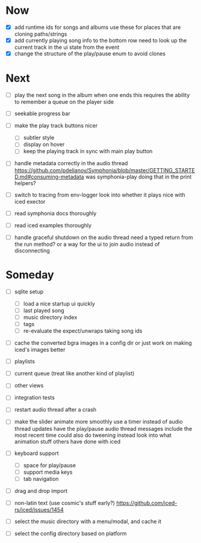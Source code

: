* Now
- [X] add runtime ids for songs and albums
  use these for places that are cloning paths/strings
- [X] add currently playing song info to the bottom row
  need to look up the current track in the ui state from the event
- [X] change the structure of the play/pause enum to avoid clones

* Next
- [ ] play the next song in the album when one ends
  this requires the ability to remember a queue on the player side

- [ ] seekable progress bar

- [ ] make the play track buttons nicer
  - [ ] subtler style
  - [ ] display on hover
  - [ ] keep the playing track in sync with main play button

- [ ] handle metadata correctly in the audio thread
  https://github.com/pdeljanov/Symphonia/blob/master/GETTING_STARTED.md#consuming-metadata
  was symphonia-play doing that in the print helpers?

- [ ] switch to tracing from env-logger
  look into whether it plays nice with iced exector

- [ ] read symphonia docs thoroughly
- [ ] read iced examples thoroughly

- [ ] handle graceful shutdown on the audio thread
  need a typed return from the run method?
  or a way for the ui to join audio instead of disconnecting

* Someday
- [ ] sqlite setup
  - [ ] load a nice startup ui quickly
  - [ ] last played song
  - [ ] music directory index
  - [ ] tags
  - [ ] re-evaluate the expect/unwraps taking song ids

- [ ] cache the converted bgra images in a config dir
  or just work on making iced's images better

- [ ] playlists
- [ ] current queue (treat like another kind of playlist)
- [ ] other views

- [ ] integration tests
- [ ] restart audio thread after a crash

- [ ] make the slider animate more smoothly
  use a timer instead of audio thread updates
  have the play/pause audio thread messages include the most recent time
  could also do tweening instead
  look into what animation stuff others have done with iced

- [ ] keyboard support
  - [ ] space for play/pause
  - [ ] support media keys
  - [ ] tab navigation

- [ ] drag and drop import

- [ ] non-latin text (use cosmic's stuff early?)
  https://github.com/iced-rs/iced/issues/1454

- [ ] select the music directory with a menu/modal, and cache it
- [ ] select the config directory based on platform
